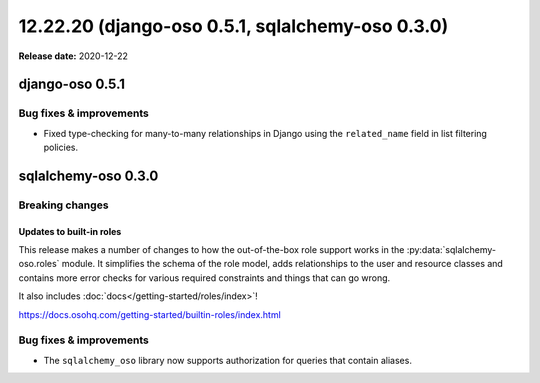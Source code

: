 =========================================================
12.22.20 (django-oso 0.5.1, sqlalchemy-oso 0.3.0)
=========================================================

**Release date:** 2020-12-22

django-oso 0.5.1
================

Bug fixes & improvements
------------------------

- Fixed type-checking for many-to-many relationships in Django using the ``related_name`` field
  in list filtering policies.


sqlalchemy-oso 0.3.0
====================

Breaking changes
----------------

Updates to built-in roles
^^^^^^^^^^^^^^^^^^^^^^^^^

This release makes a number of changes to how the out-of-the-box role support
works in the :py:data:`sqlalchemy-oso.roles` module. It simplifies the schema
of the role model, adds relationships to the user and resource classes and
contains more error checks for various required constraints and things that
can go wrong.

It also includes :doc:`docs</getting-started/roles/index>`!

https://docs.osohq.com/getting-started/builtin-roles/index.html


Bug fixes & improvements
------------------------

- The ``sqlalchemy_oso`` library now supports authorization for queries that
  contain aliases.
